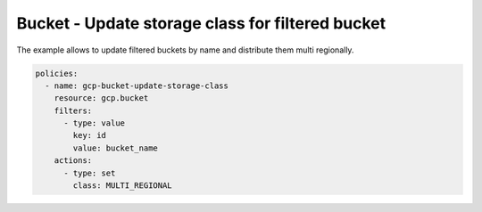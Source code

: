 Bucket - Update storage class for filtered bucket
=================================================

The example allows to update filtered buckets by name and distribute them multi regionally.

.. code-block:: yaml

    policies:
      - name: gcp-bucket-update-storage-class
        resource: gcp.bucket
        filters:
          - type: value
            key: id
            value: bucket_name
        actions:
          - type: set
            class: MULTI_REGIONAL
